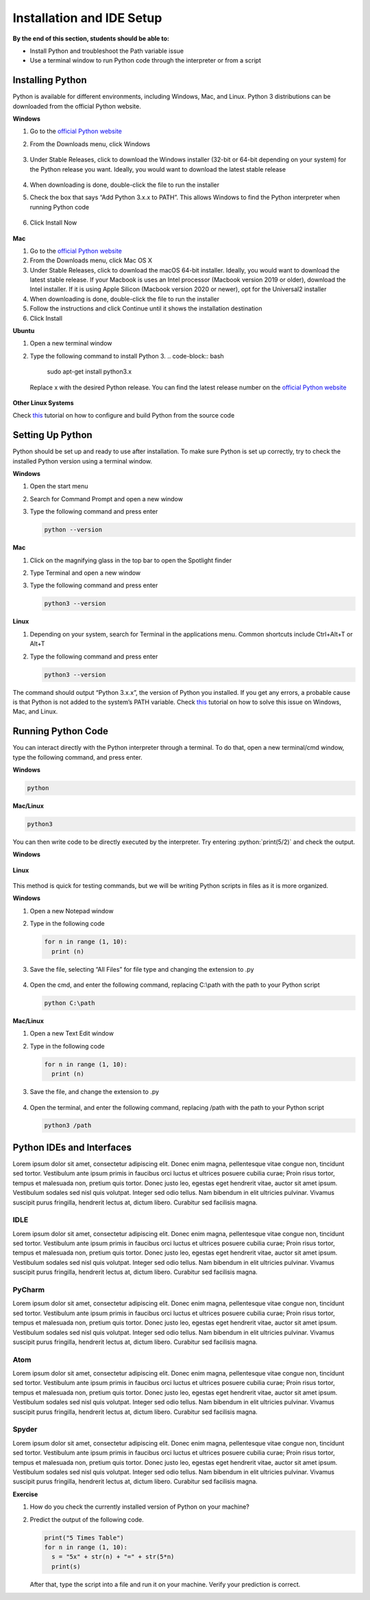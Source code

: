 Installation and IDE Setup
==========================

.. role:: python(code)
   :language: python

**By the end of this section, students should be able to:**

- Install Python and troubleshoot the Path variable issue
- Use a terminal window to run Python code through the interpreter or from a script

Installing Python
-----------------

Python is available for different environments, including Windows, Mac, and Linux. Python 3 distributions can be downloaded from the official Python website.

**Windows**

#. Go to the `official Python website <https://www.python.org>`_

#. From the Downloads menu, click Windows

   .. figure:: ../_static/images/python_website.png
    :align: center

#. Under Stable Releases, click to download the Windows installer (32-bit or 64-bit depending on your system) for the Python release you want. Ideally, you would want to download the latest stable release

   .. figure:: ../_static/images/download_windows.png
    :align: center

#. When downloading is done, double-click the file to run the installer

#. Check the box that says “Add Python 3.x.x to PATH”. This allows Windows to find the Python interpreter when running Python code

   .. figure:: ../_static/images/install_windows_1.png
    :align: center

#. Click Install Now

   .. figure:: ../_static/images/install_windows_2.png
    :align: center

**Mac**

#. Go to the `official Python website <https://www.python.org>`_

#. From the Downloads menu, click Mac OS X

#. Under Stable Releases, click to download the macOS 64-bit installer. Ideally, you would want to download the latest stable release. If your Macbook is uses an Intel processor (Macbook version 2019 or older), download the Intel installer. If it is using Apple Silicon (Macbook version 2020 or newer), opt for the Universal2 installer

#. When downloading is done, double-click the file to run the installer

#. Follow the instructions and click Continue until it shows the installation destination

#. Click Install

**Ubuntu**

#. Open a new terminal window

#. Type the following command to install Python 3.
   .. code-block:: bash

    sudo apt-get install python3.x

   Replace x with the desired Python release. You can find the latest release number on the `official Python website <https://www.python.org>`_

   .. figure:: ../_static/images/install_ubuntu.png
    :align: center


**Other Linux Systems**

Check `this <https://opensource.com/article/20/4/install-python-linux>`_ tutorial on how to configure and build Python from the source code

Setting Up Python
-----------------

Python should be set up and ready to use after installation. To make sure Python is set up correctly, try to check the installed Python version using a terminal window.

**Windows**

#. Open the start menu

#. Search for Command Prompt and open a new window

#. Type the following command and press enter

   .. code-block:: python

    python --version

.. figure:: ../_static/images/set_up_windows.png
  :align: center

**Mac**

#. Click on the magnifying glass in the top bar to open the Spotlight finder

#. Type Terminal and open a new window

#. Type the following command and press enter

   .. code-block:: python

    python3 --version

**Linux**

#. Depending on your system, search for Terminal in the applications menu. Common shortcuts include Ctrl+Alt+T or Alt+T

#. Type the following command and press enter

   .. code-block:: python

    python3 --version

.. figure:: ../_static/images/set_up_ubuntu.png
  :align: center

The command should output “Python 3.x.x”, the version of Python you installed. If you get any errors, a probable cause is that Python is not added to the system’s PATH variable. Check `this <https://www.techwalla.com/articles/how-to-set-your-python-path>`_ tutorial on how to solve this issue on Windows, Mac, and Linux.

Running Python Code
-------------------

You can interact directly with the Python interpreter through a terminal. To do that, open a new terminal/cmd window, type the following command, and press enter.

**Windows**

.. code-block:: python

  python

**Mac/Linux**

.. code-block:: python

  python3

You can then write code to be directly executed by the interpreter. Try entering :python:`print(5/2)` and check the output.

**Windows**

.. figure:: ../_static/images/run_windows_1.png
  :align: center

**Linux**

.. figure:: ../_static/images/run_ubuntu_1.png
  :align: center

This method is quick for testing commands, but we will be writing Python scripts in files as it is more organized.

**Windows**

#. Open a new Notepad window

#. Type in the following code

   .. code-block:: python

    for n in range (1, 10):
      print (n)

#. Save the file, selecting “All Files” for file type and changing the extension to .py

   .. figure:: ../_static/images/run_windows_3.png
      :align: center

#. Open the cmd, and enter the following command, replacing C:\\path with the path to your Python script

   .. code-block:: python

    python C:\path

.. figure:: ../_static/images/run_windows_4.png
   :align: center

**Mac/Linux**

#. Open a new Text Edit window

#. Type in the following code

   .. code-block:: python

    for n in range (1, 10):
      print (n)

#. Save the file, and change the extension to .py

   .. figure:: ../_static/images/run_ubuntu_2.png
    :align: center

#. Open the terminal, and enter the following command, replacing /path with the path to your Python script

   .. code-block:: python

    python3 /path

.. figure:: ../_static/images/run_ubuntu_3.png
   :align: center

Python IDEs and Interfaces
--------------------------

Lorem ipsum dolor sit amet, consectetur adipiscing elit. Donec enim magna, pellentesque vitae congue non, tincidunt sed tortor. Vestibulum ante ipsum primis in faucibus orci luctus et ultrices posuere cubilia curae; Proin risus tortor, tempus et malesuada non, pretium quis tortor. Donec justo leo, egestas eget hendrerit vitae, auctor sit amet ipsum. Vestibulum sodales sed nisl quis volutpat. Integer sed odio tellus. Nam bibendum in elit ultricies pulvinar. Vivamus suscipit purus fringilla, hendrerit lectus at, dictum libero. Curabitur sed facilisis magna.

IDLE
^^^^

Lorem ipsum dolor sit amet, consectetur adipiscing elit. Donec enim magna, pellentesque vitae congue non, tincidunt sed tortor. Vestibulum ante ipsum primis in faucibus orci luctus et ultrices posuere cubilia curae; Proin risus tortor, tempus et malesuada non, pretium quis tortor. Donec justo leo, egestas eget hendrerit vitae, auctor sit amet ipsum. Vestibulum sodales sed nisl quis volutpat. Integer sed odio tellus. Nam bibendum in elit ultricies pulvinar. Vivamus suscipit purus fringilla, hendrerit lectus at, dictum libero. Curabitur sed facilisis magna.

PyCharm
^^^^^^^

Lorem ipsum dolor sit amet, consectetur adipiscing elit. Donec enim magna, pellentesque vitae congue non, tincidunt sed tortor. Vestibulum ante ipsum primis in faucibus orci luctus et ultrices posuere cubilia curae; Proin risus tortor, tempus et malesuada non, pretium quis tortor. Donec justo leo, egestas eget hendrerit vitae, auctor sit amet ipsum. Vestibulum sodales sed nisl quis volutpat. Integer sed odio tellus. Nam bibendum in elit ultricies pulvinar. Vivamus suscipit purus fringilla, hendrerit lectus at, dictum libero. Curabitur sed facilisis magna.

Atom
^^^^

Lorem ipsum dolor sit amet, consectetur adipiscing elit. Donec enim magna, pellentesque vitae congue non, tincidunt sed tortor. Vestibulum ante ipsum primis in faucibus orci luctus et ultrices posuere cubilia curae; Proin risus tortor, tempus et malesuada non, pretium quis tortor. Donec justo leo, egestas eget hendrerit vitae, auctor sit amet ipsum. Vestibulum sodales sed nisl quis volutpat. Integer sed odio tellus. Nam bibendum in elit ultricies pulvinar. Vivamus suscipit purus fringilla, hendrerit lectus at, dictum libero. Curabitur sed facilisis magna.

Spyder
^^^^^^

Lorem ipsum dolor sit amet, consectetur adipiscing elit. Donec enim magna, pellentesque vitae congue non, tincidunt sed tortor. Vestibulum ante ipsum primis in faucibus orci luctus et ultrices posuere cubilia curae; Proin risus tortor, tempus et malesuada non, pretium quis tortor. Donec justo leo, egestas eget hendrerit vitae, auctor sit amet ipsum. Vestibulum sodales sed nisl quis volutpat. Integer sed odio tellus. Nam bibendum in elit ultricies pulvinar. Vivamus suscipit purus fringilla, hendrerit lectus at, dictum libero. Curabitur sed facilisis magna.


**Exercise**

#. How do you check the currently installed version of Python on your machine?

#. Predict the output of the following code.

   .. code-block:: python

    print("5 Times Table")
    for n in range (1, 10):
      s = "5x" + str(n) + "=" + str(5*n)
      print(s)

   After that, type the script into a file and run it on your machine. Verify your prediction is correct.
